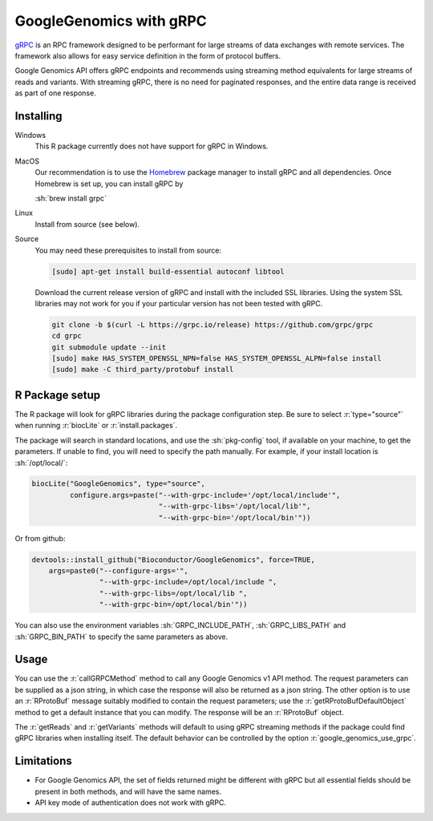 GoogleGenomics with gRPC
========================

.. role:: r(code)
   :language: r

.. role:: sh(code)
   :language: sh

`gRPC`_ is an RPC framework designed to be performant for large streams of data
exchanges with remote services. The framework also allows for easy service
definition in the form of protocol buffers.

Google Genomics API offers gRPC endpoints and recommends using streaming method
equivalents for large streams of reads and variants. With streaming gRPC, there
is no need for paginated responses, and the entire data range is received as
part of one response.

.. _gRPC: https://grpc.io/
.. _Homebrew: https://brew.sh/

Installing
----------

Windows
  This R package currently does not have support for gRPC in Windows.

MacOS
  Our recommendation is to use the `Homebrew`_ package manager to install gRPC
  and all dependencies. Once Homebrew is set up, you can install gRPC by

  :sh:`brew install grpc`

Linux
  Install from source (see below).

Source
  You may need these prerequisites to install from source:

  .. code:: sh

    [sudo] apt-get install build-essential autoconf libtool
    
  Download the current release version of gRPC and install with the included
  SSL libraries. Using the system SSL libraries may not work for you if your
  particular version has not been tested with gRPC.

  .. code:: sh

    git clone -b $(curl -L https://grpc.io/release) https://github.com/grpc/grpc
    cd grpc
    git submodule update --init
    [sudo] make HAS_SYSTEM_OPENSSL_NPN=false HAS_SYSTEM_OPENSSL_ALPN=false install
    [sudo] make -C third_party/protobuf install


R Package setup
---------------

The R package will look for gRPC libraries during the package configuration
step. Be sure to select :r:`type="source"` when running :r:`biocLite` or
:r:`install.packages`.

The package will search in standard locations, and use the :sh:`pkg-config`
tool, if available on your machine, to get the parameters. If unable to find,
you will need to specify the path manually. For example, if your install
location is :sh:`/opt/local/`:

.. code:: r

  biocLite("GoogleGenomics", type="source",
           configure.args=paste("--with-grpc-include='/opt/local/include'",
                                "--with-grpc-libs='/opt/local/lib'",
                                "--with-grpc-bin='/opt/local/bin'"))

Or from github:

.. code:: r

  devtools::install_github("Bioconductor/GoogleGenomics", force=TRUE,
      args=paste0("--configure-args='",
                  "--with-grpc-include=/opt/local/include ",
                  "--with-grpc-libs=/opt/local/lib ",
                  "--with-grpc-bin=/opt/local/bin'"))

You can also use the environment variables :sh:`GRPC_INCLUDE_PATH`,
:sh:`GRPC_LIBS_PATH` and :sh:`GRPC_BIN_PATH` to specify the same parameters
as above.

Usage
-----

You can use the :r:`callGRPCMethod` method to call any Google Genomics v1 API
method. The request parameters can be supplied as a json string, in which case
the response will also be returned as a json string. The other option is to
use an :r:`RProtoBuf` message suitably modified to contain the request
parameters; use the :r:`getRProtoBufDefaultObject` method to get a default
instance that you can modify. The response will be an :r:`RProtoBuf` object.

The :r:`getReads` and :r:`getVariants` methods will default to using gRPC
streaming methods if the package could find gRPC libraries when installing 
itself. The default behavior can be controlled by the option
:r:`google_genomics_use_grpc`.


Limitations
-----------

- For Google Genomics API, the set of fields returned might be different with
  gRPC but all essential fields should be present in both methods, and will
  have the same names.

- API key mode of authentication does not work with gRPC.

